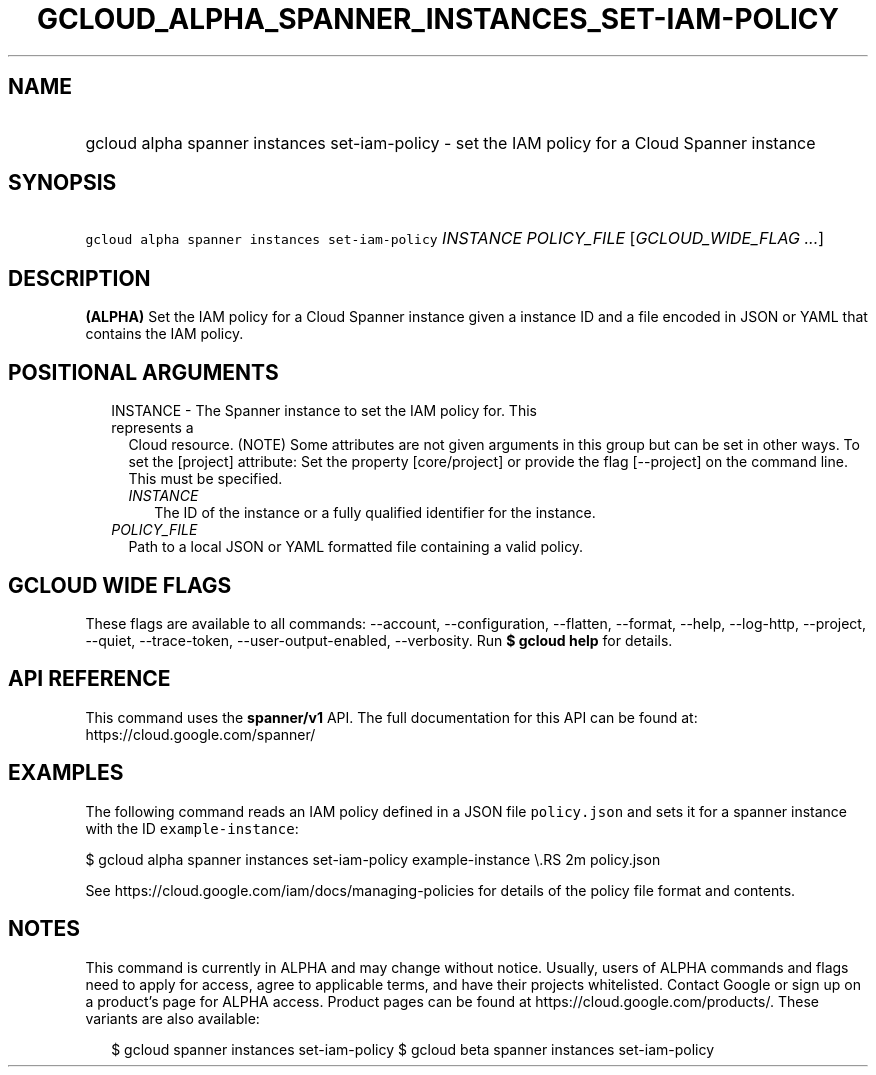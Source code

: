 
.TH "GCLOUD_ALPHA_SPANNER_INSTANCES_SET\-IAM\-POLICY" 1



.SH "NAME"
.HP
gcloud alpha spanner instances set\-iam\-policy \- set the IAM policy for a Cloud Spanner instance



.SH "SYNOPSIS"
.HP
\f5gcloud alpha spanner instances set\-iam\-policy\fR \fIINSTANCE\fR \fIPOLICY_FILE\fR [\fIGCLOUD_WIDE_FLAG\ ...\fR]



.SH "DESCRIPTION"

\fB(ALPHA)\fR Set the IAM policy for a Cloud Spanner instance given a instance
ID and a file encoded in JSON or YAML that contains the IAM policy.



.SH "POSITIONAL ARGUMENTS"

.RS 2m
.TP 2m

INSTANCE \- The Spanner instance to set the IAM policy for. This represents a
Cloud resource. (NOTE) Some attributes are not given arguments in this group but
can be set in other ways. To set the [project] attribute: Set the property
[core/project] or provide the flag [\-\-project] on the command line. This must
be specified.

.RS 2m
.TP 2m
\fIINSTANCE\fR
The ID of the instance or a fully qualified identifier for the instance.

.RE
.sp
.TP 2m
\fIPOLICY_FILE\fR
Path to a local JSON or YAML formatted file containing a valid policy.


.RE
.sp

.SH "GCLOUD WIDE FLAGS"

These flags are available to all commands: \-\-account, \-\-configuration,
\-\-flatten, \-\-format, \-\-help, \-\-log\-http, \-\-project, \-\-quiet,
\-\-trace\-token, \-\-user\-output\-enabled, \-\-verbosity. Run \fB$ gcloud
help\fR for details.



.SH "API REFERENCE"

This command uses the \fBspanner/v1\fR API. The full documentation for this API
can be found at: https://cloud.google.com/spanner/



.SH "EXAMPLES"

The following command reads an IAM policy defined in a JSON file
\f5policy.json\fR and sets it for a spanner instance with the ID
\f5example\-instance\fR:

$ gcloud alpha spanner instances set\-iam\-policy example\-instance \e.RS 2m
policy.json

.RE

See https://cloud.google.com/iam/docs/managing\-policies for details of the
policy file format and contents.



.SH "NOTES"

This command is currently in ALPHA and may change without notice. Usually, users
of ALPHA commands and flags need to apply for access, agree to applicable terms,
and have their projects whitelisted. Contact Google or sign up on a product's
page for ALPHA access. Product pages can be found at
https://cloud.google.com/products/. These variants are also available:

.RS 2m
$ gcloud spanner instances set\-iam\-policy
$ gcloud beta spanner instances set\-iam\-policy
.RE

